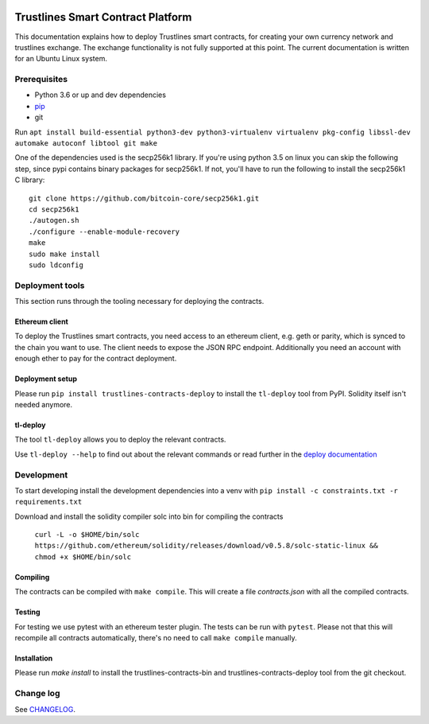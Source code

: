 |Code style: black|

Trustlines Smart Contract Platform
==================================

This documentation explains how to deploy Trustlines smart contracts,
for creating your own currency network and trustlines exchange.
The exchange functionality is not fully supported at this point.
The current documentation is written for an Ubuntu Linux system.

Prerequisites
-------------

-  Python 3.6 or up and dev dependencies
-  `pip <https://pip.pypa.io/en/stable/>`__
-  git

Run
``apt install build-essential python3-dev python3-virtualenv virtualenv pkg-config libssl-dev automake autoconf libtool git make``

One of the dependencies used is the secp256k1 library. If you're using
python 3.5 on linux you can skip the following step, since pypi contains
binary packages for secp256k1. If not, you'll have to run the following
to install the secp256k1 C library:

::

    git clone https://github.com/bitcoin-core/secp256k1.git
    cd secp256k1
    ./autogen.sh
    ./configure --enable-module-recovery
    make
    sudo make install
    sudo ldconfig

Deployment tools
----------------

This section runs through the tooling necessary for deploying the
contracts.

Ethereum client
~~~~~~~~~~~~~~~

To deploy the Trustlines smart contracts, you need access to an ethereum client,
e.g. geth or parity, which is synced to the chain you want to use. The
client needs to expose the JSON RPC endpoint. Additionally you need an
account with enough ether to pay for the contract deployment.

Deployment setup
~~~~~~~~~~~~~~~~

Please run ``pip install trustlines-contracts-deploy`` to install the ``tl-deploy``
tool from PyPI. Solidity itself isn't needed anymore.

tl-deploy
~~~~~~~~~

The tool ``tl-deploy`` allows you to deploy the relevant contracts.

Use ``tl-deploy --help`` to find out about the relevant commands or read
further in the `deploy documentation <https://github.com/trustlines-protocol/contracts/blob/master/docs/deploy.md>`__

Development
-----------

To start developing install the development dependencies into a venv
with ``pip install -c constraints.txt -r requirements.txt``

Download and install the solidity compiler solc into bin for compiling the
contracts

   ``curl -L -o $HOME/bin/solc https://github.com/ethereum/solidity/releases/download/v0.5.8/solc-static-linux && chmod +x $HOME/bin/solc``

Compiling
~~~~~~~~~

The contracts can be compiled with ``make compile``. This will create a
file `contracts.json` with all the compiled contracts.


Testing
~~~~~~~

For testing we use pytest with an ethereum tester plugin. The tests can
be run with ``pytest``. Please not that this will recompile all contracts
automatically, there's no need to call ``make compile`` manually.

Installation
~~~~~~~~~~~~

Please run `make install` to install the trustlines-contracts-bin and
trustlines-contracts-deploy tool from the git checkout.


Change log
----------

See `CHANGELOG <https://github.com/trustlines-protocol/contracts/blob/master/CHANGELOG.rst>`_.

.. |Code style: black| image:: https://img.shields.io/badge/code%20style-black-000000.svg
   :target: https://github.com/ambv/black
